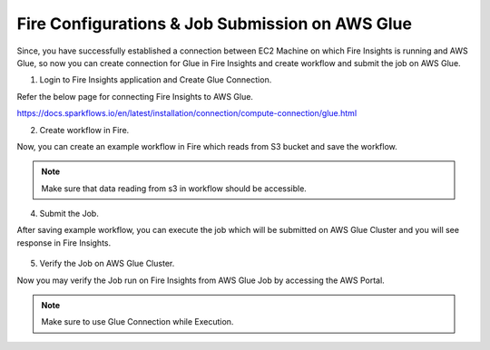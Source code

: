 Fire Configurations & Job Submission on AWS Glue
==========================

Since, you have successfully established a connection between EC2 Machine on which Fire Insights is running and AWS Glue, so now you can create connection for Glue in Fire Insights and create workflow and submit the job on AWS Glue.

1. Login to Fire Insights application and Create Glue Connection.

Refer the below page for connecting Fire Insights to AWS Glue.

https://docs.sparkflows.io/en/latest/installation/connection/compute-connection/glue.html


2. Create workflow in Fire.

Now, you can create an example workflow in Fire which reads from S3 bucket and save the workflow.

.. figure:: ../../../_assets/aws/glue/wf.PNG
   :alt: aws
   :width: 60%

.. note:: Make sure that data reading from s3 in workflow should be accessible.

4. Submit the Job.

After saving example workflow, you can execute the job which will be submitted on AWS Glue Cluster and you will see response in Fire Insights.

.. figure:: ../../../_assets/aws/glue/job_submit.PNG
   :alt: aws
   :width: 80%

5. Verify the Job on AWS Glue Cluster.

Now you may verify the Job run on Fire Insights from AWS Glue Job by accessing the AWS Portal.

.. figure:: ../../../_assets/aws/glue/glue_job_verify.PNG
   :alt: aws
   :width: 60%
   
.. note::  Make sure to use Glue Connection while Execution.   
